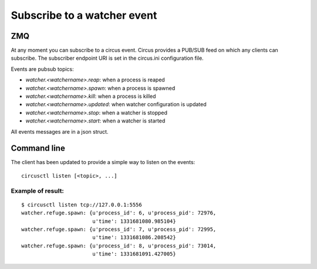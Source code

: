 .. _listen:


Subscribe to a watcher event
============================

ZMQ
---

At any moment you can subscribe to a circus event. Circus provides
a PUB/SUB feed on which any clients can subscribe. The subscriber
endpoint URI is set in the circus.ini configuration file.

Events are pubsub topics:

- `watcher.<watchername>.reap`: when a process is reaped
- `watcher.<watchername>.spawn`: when a process is spawned
- `watcher.<watchername>.kill`: when a process is killed
- `watcher.<watchername>.updated`: when watcher configuration
  is updated
- `watcher.<watchername>.stop`: when a watcher is stopped
- `watcher.<watchername>.start`: when a watcher is started

All events messages are in a json struct.

Command line
------------

The client has been updated to provide a simple way to listen on the
events::

    circusctl listen [<topic>, ...]

Example of result:
++++++++++++++++++

::

    $ circusctl listen tcp://127.0.0.1:5556
    watcher.refuge.spawn: {u'process_id': 6, u'process_pid': 72976,
                           u'time': 1331681080.985104}
    watcher.refuge.spawn: {u'process_id': 7, u'process_pid': 72995,
                           u'time': 1331681086.208542}
    watcher.refuge.spawn: {u'process_id': 8, u'process_pid': 73014,
                           u'time': 1331681091.427005}
